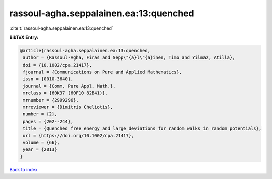 rassoul-agha.seppalainen.ea:13:quenched
=======================================

:cite:t:`rassoul-agha.seppalainen.ea:13:quenched`

**BibTeX Entry:**

.. code-block:: bibtex

   @article{rassoul-agha.seppalainen.ea:13:quenched,
    author = {Rassoul-Agha, Firas and Sepp\"{a}l\"{a}inen, Timo and Yilmaz, Atilla},
    doi = {10.1002/cpa.21417},
    fjournal = {Communications on Pure and Applied Mathematics},
    issn = {0010-3640},
    journal = {Comm. Pure Appl. Math.},
    mrclass = {60K37 (60F10 82B41)},
    mrnumber = {2999296},
    mrreviewer = {Dimitris Cheliotis},
    number = {2},
    pages = {202--244},
    title = {Quenched free energy and large deviations for random walks in random potentials},
    url = {https://doi.org/10.1002/cpa.21417},
    volume = {66},
    year = {2013}
   }

`Back to index <../By-Cite-Keys.rst>`_
